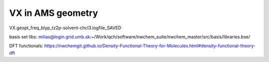 VX in AMS geometry
==================

VX.geopt_freq_blyp_tz2p-solvent-chcl3.logfile_SAVED


basis set libs: milias@login.grid.umb.sk:~/Work/qch/software/nwchem_suite/nwchem_master/src/basis/libraries.bse/

DFT functionals: https://nwchemgit.github.io/Density-Functional-Theory-for-Molecules.html#density-functional-theory-dft




